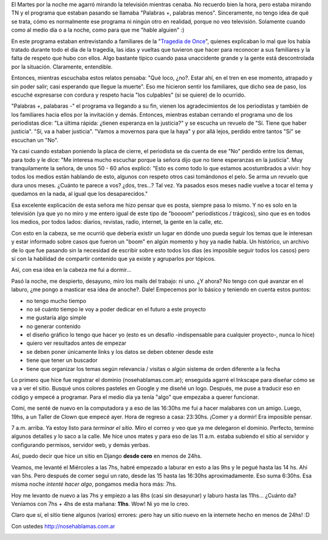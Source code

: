 .. link:
.. description:
.. tags: blog, django, general, hosting, internet, proyectos, python, software libre
.. date: 2012/03/01 11:38:36
.. title: nosehablamas.com.ar | un sitio en 24hs
.. slug: nosehablamas-com-ar-un-sitio-en-24hs

El Martes por la noche me agarró mirando la televisión mientras cenaba.
No recuerdo bien la hora, pero estaba mirando TN y el programa que
estaban pasando se llamaba "Palabras +, palabras menos". Sinceramente,
no tengo idea de qué se trata, cómo es normalmente ese programa ni
ningún otro en realidad, porque no veo televisión. Solamente cuando como
al medio día o a la noche, como para que me "hable alguien" :)

En este programa estaban entrevistando a familiares de la "`Tragedia de
Once <http://nosehablamas.com.ar/#tragedia-de-once>`__\ ", quienes
explicaban lo mal que los había tratado durante todo el día de la
tragedia, las idas y vueltas que tuvieron que hacer para reconocer a sus
familiares y la falta de respeto que hubo con ellos. Algo bastante
típico cuando pasa unaccidente grande y la gente está descontrolada por
la situación. Claramente, entendible.

Entonces, mientras escuchaba estos relatos pensaba: "Qué loco, ¿no?.
Estar ahí, en el tren en ese momento, atrapado y sin poder salir; casi
esperando que llegue la muerte". Eso me hicieron sentir los familiares,
que dicho sea de paso, los escuché expresarse con cordura y respeto
hacia "los culpables" (si se quiere) de lo ocurrido.

"Palabras +, palabaras -" el programa va llegando a su fin, vienen los
agradecimientos de los periodistas y también de los familiares hacia
ellos por la invitación y demás. Entonces, mientras estaban cerrando el
programa uno de los periodistas dice: "La última rápida: ¿tienen
esperanza en la justicia?" y se escucha un revuelo de "Sí. Tiene que
haber justicia". "Sí, va a haber justicia". "Vamos a movernos para que
la haya" y por allá lejos, perdido entre tantos "Sí" se escuchan un
"No".

Ya casi cuando estaban poniendo la placa de cierre, el periodista se da
cuenta de ese "No" perdido entre los demas, para todo y le dice: "Me
interesa mucho escuchar porque la señora dijo que no tiene esperanzas en
la justicia". Muy tranquilamente la señora, de unos 50 - 60 años
explicó: "Esto es como todo lo que estamos acostumbrados a vivir: hoy
todos los medios están hablando de esto, algunos con respeto otros casi
tomándonos el pelo. Se arma un revuelo que dura unos meses. ¿Cuánto te
parece a vos? ¿dos, tres...? Tal vez. Ya pasados esos meses nadie vuelve
a tocar el tema y quedamos en la nada, al igual que los desaparecidos."

Esa excelente explicación de esta señora me hizo pensar que es posta,
siempre pasa lo mismo. Y no es solo en la televisión (ya que yo no miro
y me entero igual de este tipo de "boooom" periodísticos / trágicos),
sino que es en todos los medios, por todos lados: diarios, revistas,
radio, internet, la gente en la calle, etc.

Con esto en la cabeza, se me ocurrió que debería existir un lugar en
dónde uno pueda seguir los temas que le interesan y estar informado
sobre casos que fueron un "boom" en algún momento y hoy ya nadie habla.
Un histórico, un archivo de lo que fue pasando sin la necesidad de
escribir sobre esto todos los días (es imposible seguir todos los casos)
pero sí con la habilidad de compartir contenido que ya existe y
agruparlos por tópicos.

Así, con esa idea en la cabeza me fui a dormir...

Pasó la noche, me despierto, desayuno, miro los mails del trabajo: ni
uno. ¿Y ahora? No tengo con qué avanzar en el laburo, ¿me pongo a
masticar esa idea de anoche?. Dale! Empecemos por lo básico y teniendo
en cuenta estos puntos:

-  no tengo mucho tiempo
-  no sé cuánto tiempo le voy a poder dedicar en el futuro a este
   proyecto
-  me gustaría algo simple
-  no generar contenido
-  el diseño gráfico lo tengo que hacer yo (esto es un desafío
   -indispensable para cualquier proyecto-, nunca lo hice)
-  quiero ver resultados antes de empezar
-  se deben poner únicamente links y los datos se deben obtener desde
   este
-  tiene que tener un buscador
-  tiene que organizar los temas según relevancia / visitas o algún
   sistema de orden diferente a la fecha

Lo primero que hice fue registrar el dominio (nosehablamas.com.ar);
enseguida agarré el Inkscape para diseñar cómo se va a ver el sitio.
Busqué unos colores pasteles en Google y me diseñé un logo. Después, me
puse a traducir eso en código y empecé a programar. Para el medio día ya
tenía "algo" que empezaba a querer funcionar.

Comí, me senté de nuevo en la computadora y a eso de las 16:30hs me fui
a hacer malabares con un amigo. Luego, 19hs, a un Taller de Clown que
empecé ayer. Hora de regreso a casa: 23:30hs. ¡Comer y a dormir! Era
imposible pensar.

7 a.m. arriba. Ya estoy listo para *terminar el sitio*. Miro el correo y
veo que ya me delegaron el dominio. Perfecto, termino algunos detalles y
lo saco a la calle. Me hice unos mates y para eso de las 11 a.m. estaba
subiendo el sitio al servidor y configurando permisos, servidor web, y
demás yerbas.

Así, puedo decir que hice un sitio en Django **desde cero** en menos de
24hs.

Veamos, me levanté el Miércoles a las 7hs, habré empezado a laburar en
esto a las 9hs y le pegué hasta las 14 hs. Ahi van 5hs. Pero después de
comer seguí un rato, desde las 15 hasta las 16:30hs aproximadamente. Eso
suma 6:30hs. Esa misma noche *intenté hacer algo*, pongamos media hora
más: 7hs.

Hoy me levanto de nuevo a las 7hs y empiezo a las 8hs (casi sin
desayunar) y laburo hasta las 11hs... ¿Cuánto da? Veníamos con 7hs + 4hs
de esta mañana: **11hs**. Wow! Ni yo me lo creo.

Claro que sí, el sitio tiene algunos (varios) errores: ¡pero hay un
sitio nuevo en la internete hecho en menos de 24hs! :D

Con ustedes http://nosehablamas.com.ar

|image0|

.. |image0| image:: http://humitos.files.wordpress.com/2012/03/nosehablamas-com-ar-pc3a1gina-principal-2012-03-01-11-36-51.png
   :target: http://humitos.files.wordpress.com/2012/03/nosehablamas-com-ar-pc3a1gina-principal-2012-03-01-11-36-51.png
